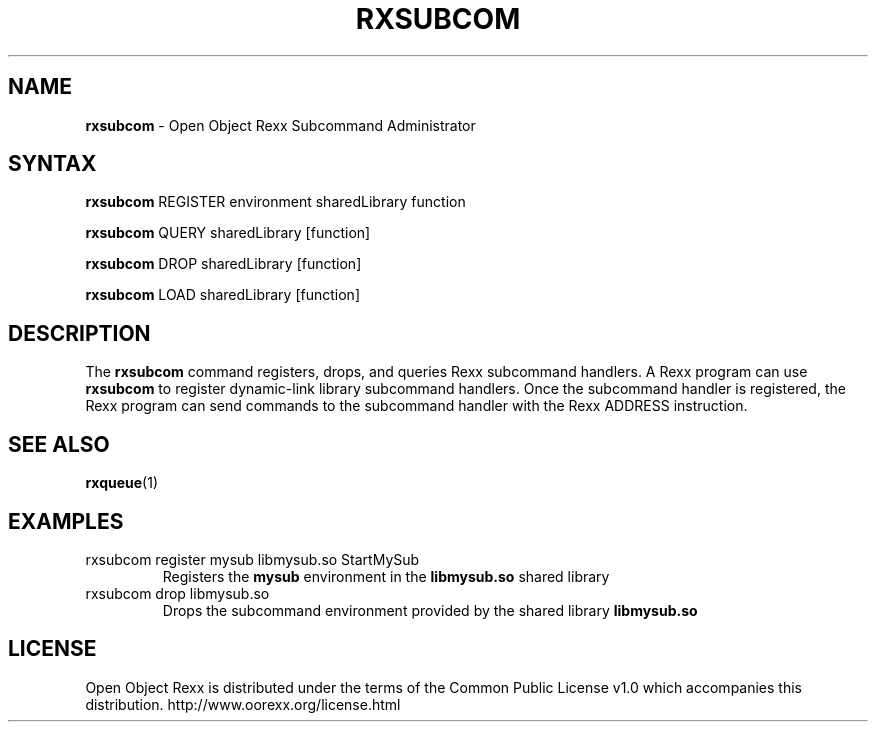 .TH RXSUBCOM 1 "December 2013" "Version 4.1.4"
.SH NAME
\fBrxsubcom\fP \- Open Object Rexx Subcommand Administrator
.SH SYNTAX
.B rxsubcom
.RI REGISTER
.RI environment
.RI sharedLibrary
.RI function

.B rxsubcom
.RI QUERY
.RI sharedLibrary
.RI [function]

.B rxsubcom
.RI DROP
.RI sharedLibrary
.RI [function]

.B rxsubcom
.RI LOAD
.RI sharedLibrary
.RI [function]

.SH DESCRIPTION
The
.B rxsubcom
command registers, drops, and queries Rexx subcommand handlers. A Rexx program can use
.B rxsubcom
to register dynamic-link library subcommand handlers. Once the subcommand handler is registered,
the Rexx program can send commands to the subcommand handler with the Rexx ADDRESS instruction.

.SH "SEE ALSO"
.BR rxqueue (1)

.SH EXAMPLES
.TP
rxsubcom register mysub libmysub.so StartMySub
Registers the
.B mysub
environment in the
.B libmysub.so
shared library

.TP
rxsubcom drop libmysub.so
Drops the subcommand environment provided by the shared library
.B libmysub.so

.SH LICENSE
Open Object Rexx is distributed under the terms of
the Common Public License v1.0 which accompanies this distribution.
http://www.oorexx.org/license.html
